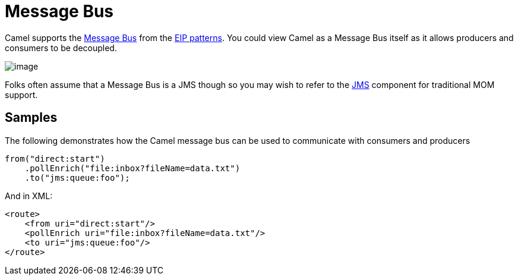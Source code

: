 = Message Bus

Camel supports the
http://www.enterpriseintegrationpatterns.com/PointToPointChannel.html[Message
Bus] from the xref:enterprise-integration-patterns.adoc[EIP patterns].
You could view Camel as a Message Bus itself as it allows producers and
consumers to be decoupled.

image::eip/MessageBusSolution.gif[image]

Folks often assume that a Message Bus is a JMS though so you may wish to
refer to the xref:components::jms-component.adoc[JMS] component for traditional MOM support. +


[[MessageBus-Example]]
== Samples

The following demonstrates how the Camel message bus can be used to
communicate with consumers and producers

[source,java]
-----------------------------------------------
from("direct:start")
    .pollEnrich("file:inbox?fileName=data.txt")
    .to("jms:queue:foo");
-----------------------------------------------

And in XML:

[source,xml]
----------------------------------------------------
<route>
    <from uri="direct:start"/>
    <pollEnrich uri="file:inbox?fileName=data.txt"/>
    <to uri="jms:queue:foo"/>
</route>
----------------------------------------------------
